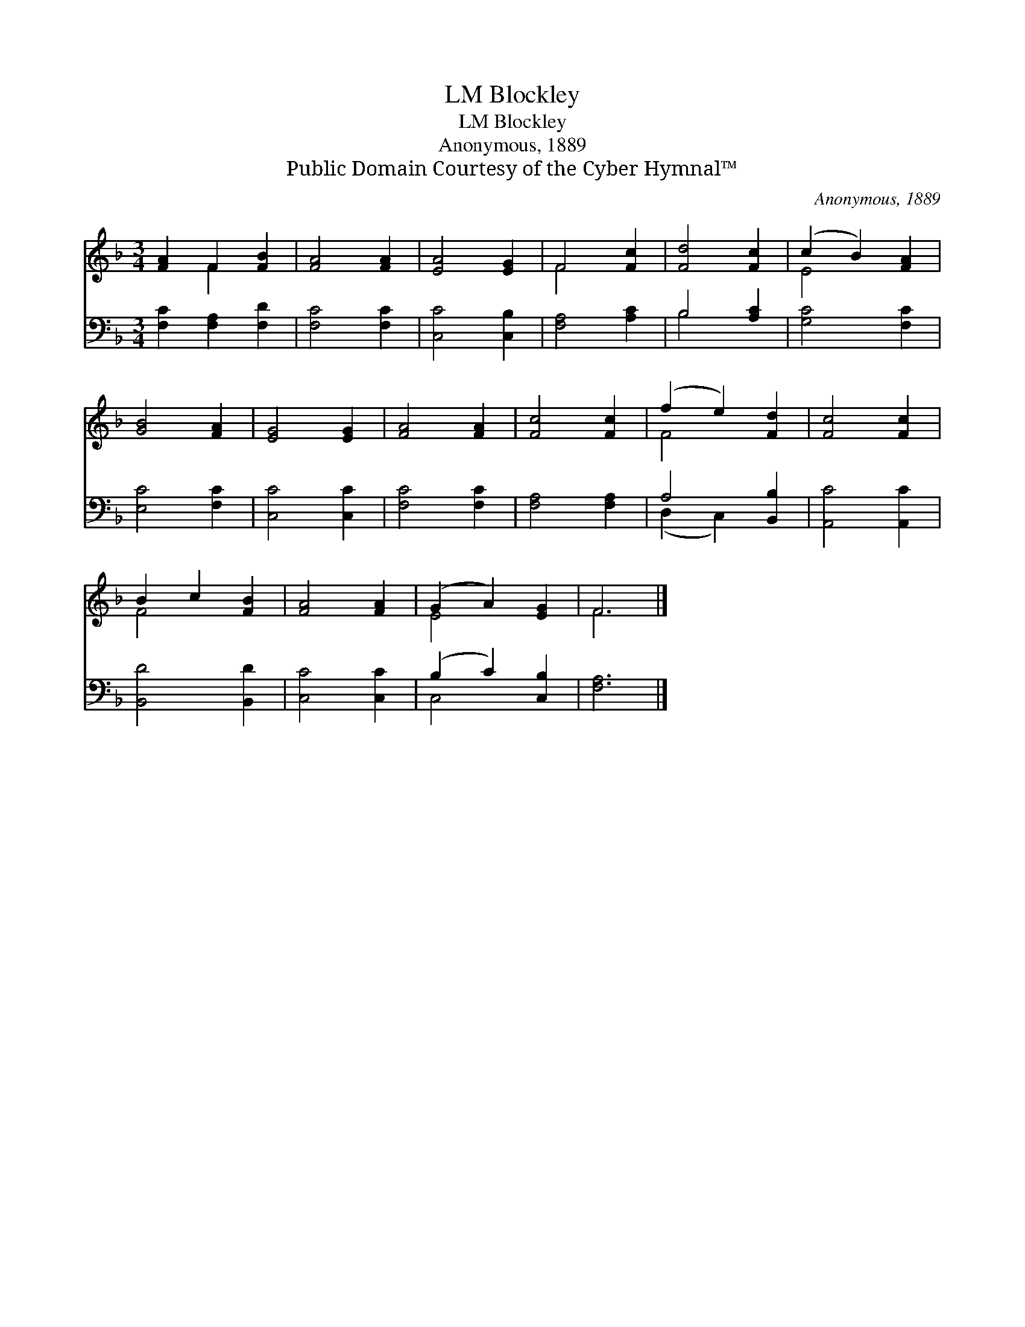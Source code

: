 X:1
T:Blockley, LM
T:Blockley, LM
T:Anonymous, 1889
T:Public Domain Courtesy of the Cyber Hymnal™
C:Anonymous, 1889
Z:Public Domain
Z:Courtesy of the Cyber Hymnal™
%%score ( 1 2 ) ( 3 4 )
L:1/8
M:3/4
K:F
V:1 treble 
V:2 treble 
V:3 bass 
V:4 bass 
V:1
 [FA]2 F2 [FB]2 | [FA]4 [FA]2 | [EA]4 [EG]2 | F4 [Fc]2 | [Fd]4 [Fc]2 | (c2 B2) [FA]2 | %6
 [GB]4 [FA]2 | [EG]4 [EG]2 | [FA]4 [FA]2 | [Fc]4 [Fc]2 | (f2 e2) [Fd]2 | [Fc]4 [Fc]2 | %12
 B2 c2 [FB]2 | [FA]4 [FA]2 | (G2 A2) [EG]2 | F6 |] %16
V:2
 x2 F2 x2 | x6 | x6 | F4 x2 | x6 | E4 x2 | x6 | x6 | x6 | x6 | F4 x2 | x6 | F4 x2 | x6 | E4 x2 | %15
 F6 |] %16
V:3
 [F,C]2 [F,A,]2 [F,D]2 | [F,C]4 [F,C]2 | [C,C]4 [C,B,]2 | [F,A,]4 [A,C]2 | B,4 [A,C]2 | %5
 [G,C]4 [F,C]2 | [E,C]4 [F,C]2 | [C,C]4 [C,C]2 | [F,C]4 [F,C]2 | [F,A,]4 [F,A,]2 | A,4 [B,,B,]2 | %11
 [A,,C]4 [A,,C]2 | [B,,D]4 [B,,D]2 | [C,C]4 [C,C]2 | (B,2 C2) [C,B,]2 | [F,A,]6 |] %16
V:4
 x6 | x6 | x6 | x6 | B,4 x2 | x6 | x6 | x6 | x6 | x6 | (D,2 C,2) x2 | x6 | x6 | x6 | C,4 x2 | x6 |] %16

